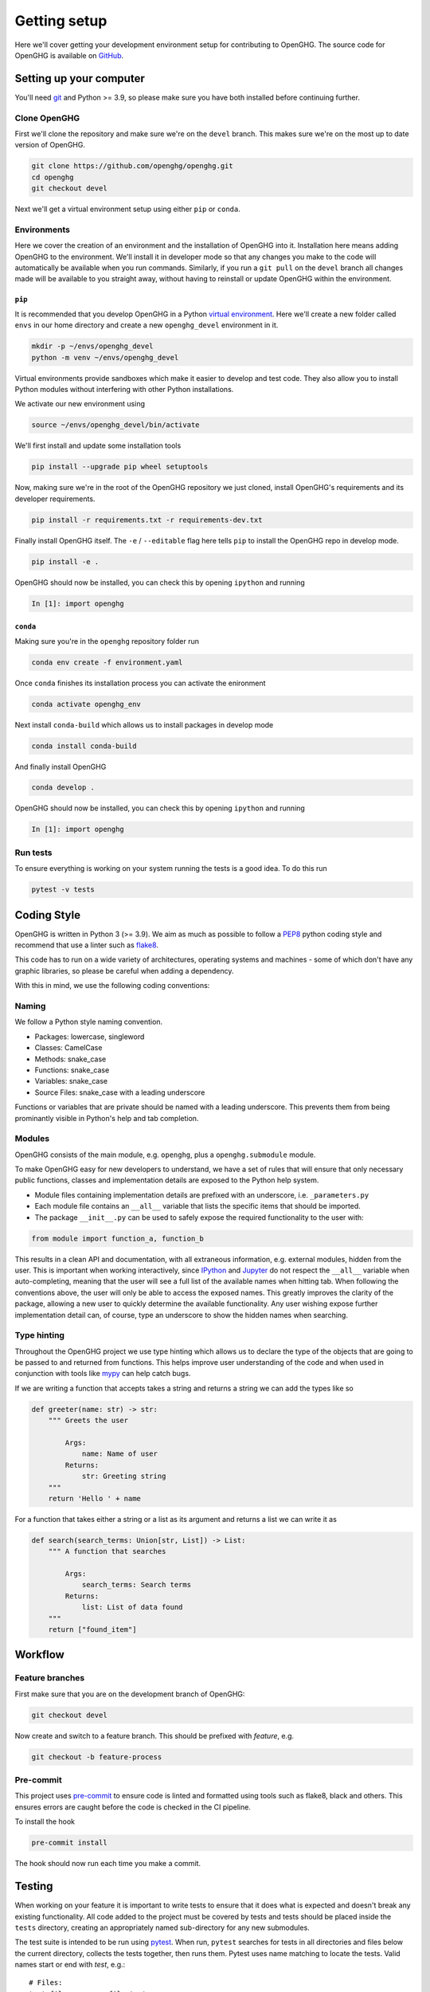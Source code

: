 =============
Getting setup
=============

Here we'll cover getting your development environment setup for contributing to OpenGHG.
The source code for OpenGHG is available on `GitHub <https://github.com/openghg/openghg>`__.

Setting up your computer
=========================

You'll need `git <https://git-scm.com/book/en/v2/Getting-Started-Installing-Git>`_ and Python >= 3.9, so please make sure you have both installed before continuing
further.


Clone OpenGHG
-------------

First we'll clone the repository and make sure we're on the ``devel`` branch. This makes sure we're on the most up to date version of OpenGHG.

.. code-block:: bash

   git clone https://github.com/openghg/openghg.git
   cd openghg
   git checkout devel

Next we'll get a virtual environment setup using either ``pip`` or ``conda``.

Environments
------------

Here we cover the creation of an environment and the installation of OpenGHG into it. Installation here means adding OpenGHG to the environment.
We'll install it in developer mode so that any changes you make to the code will automatically be available when you run commands. Similarly, if you
run a ``git pull`` on the ``devel`` branch all changes made will be available to you straight away, without having to reinstall or update OpenGHG within
the environment.

``pip``
^^^^^^^

It is recommended that you develop OpenGHG in a Python
`virtual environment <https://docs.python.org/3/tutorial/venv.html>`__.
Here we'll create a new folder called ``envs`` in our home directory and create
a new ``openghg_devel`` environment in it.

.. code-block:: bash

    mkdir -p ~/envs/openghg_devel
    python -m venv ~/envs/openghg_devel

Virtual environments provide sandboxes which make it easier to develop
and test code. They also allow you to install Python modules without
interfering with other Python installations.

We activate our new environment using

.. code-block:: bash

    source ~/envs/openghg_devel/bin/activate


We'll first install and update some installation tools

.. code-block:: bash

   pip install --upgrade pip wheel setuptools

Now, making sure we're in the root of the OpenGHG repository we just cloned, install OpenGHG's requirements and its developer requirements.

.. code-block:: bash

   pip install -r requirements.txt -r requirements-dev.txt

Finally install OpenGHG itself. The ``-e`` / ``--editable`` flag here tells ``pip`` to install the OpenGHG repo in develop mode.

.. code-block:: bash

   pip install -e .

OpenGHG should now be installed, you can check this by opening ``ipython`` and running

.. code-block:: ipython

   In [1]: import openghg

``conda``
^^^^^^^^^

Making sure you're in the ``openghg`` repository folder run

.. code-block:: bash

   conda env create -f environment.yaml

Once ``conda`` finishes its installation process you can activate the enironment


.. code-block:: bash

   conda activate openghg_env

Next install ``conda-build`` which allows us to install packages in develop mode

.. code-block:: bash

   conda install conda-build

And finally install OpenGHG

.. code-block:: bash

   conda develop .

OpenGHG should now be installed, you can check this by opening ``ipython`` and running

.. code-block:: ipython

   In [1]: import openghg


Run tests
---------

To ensure everything is working on your system running the tests is a good idea. To do this run

.. code-block:: bash

    pytest -v tests


Coding Style
============

OpenGHG is written in Python 3 (>= 3.9). We aim as much as possible to follow a
`PEP8 <https://www.python.org/dev/peps/pep-0008/>`__ python coding style and
recommend that use a linter such as `flake8 <https://flake8.pycqa.org/en/latest/>`__.

This code has to run on a wide variety of architectures, operating
systems and machines - some of which don't have any graphic libraries,
so please be careful when adding a dependency.

With this in mind, we use the following coding conventions:

Naming
------

We follow a Python style naming convention.

* Packages: lowercase, singleword
* Classes: CamelCase
* Methods: snake_case
* Functions: snake_case
* Variables: snake_case
* Source Files: snake_case with a leading underscore

Functions or variables that are private should be named with a leading
underscore. This prevents them from being prominantly visible in Python's
help and tab completion.

Modules
-------

OpenGHG consists of the main module, e.g. ``openghg``, plus
a ``openghg.submodule`` module.

To make OpenGHG easy for new developers
to understand, we have a set of rules that will ensure that only
necessary public functions, classes and implementation details are
exposed to the Python help system.

* Module files containing implementation details are prefixed with
  an underscore, i.e. ``_parameters.py``

* Each module file contains an ``__all__`` variable that lists the
  specific items that should be imported.

* The package ``__init__.py`` can be used to safely expose the required
  functionality to the user with:

.. code-block:: python

   from module import function_a, function_b

This results in a clean API and documentation, with all extraneous information,
e.g. external modules, hidden from the user. This is important when working
interactively, since `IPython <https://ipython.org>`__
and `Jupyter <https://jupyter.org>`__
do not respect the ``__all__`` variable when auto-completing, meaning that the
user will see a full list of the available names when hitting tab. When
following the conventions above, the user will only be able to access the
exposed names. This greatly improves the clarity of the package, allowing
a new user to quickly determine the available functionality. Any user wishing
expose further implementation detail can, of course, type an underscore to
show the hidden names when searching.

Type hinting
------------

Throughout the OpenGHG project we use type hinting which allows us to declare the type of the objects
that are going to be passed to and returned from functions. This helps improve user understanding of the code
and when used in conjunction with tools like `mypy <https://mypy.readthedocs.io/en/stable/>`__ can help
catch bugs.

If we are writing a function that accepts takes a string and returns a string we can add the types like so

.. code-block:: python

    def greeter(name: str) -> str:
        """ Greets the user

            Args:
                name: Name of user
            Returns:
                str: Greeting string
        """
        return 'Hello ' + name

For a function that takes either a string or a list as its argument and returns a list we can write it as

.. code-block:: python

    def search(search_terms: Union[str, List]) -> List:
        """ A function that searches

            Args:
                search_terms: Search terms
            Returns:
                list: List of data found
        """
        return ["found_item"]


Workflow
========

Feature branches
----------------

First make sure that you are on the development branch of OpenGHG:

.. code-block:: bash

   git checkout devel

Now create and switch to a feature branch. This should be prefixed with
*feature*, e.g.

.. code-block:: bash

   git checkout -b feature-process

Pre-commit
----------

This project uses `pre-commit <https://pre-commit.com/>`__ to ensure code is linted and formatted using tools such as flake8,
black and others. This ensures errors are caught before the code is checked in the CI pipeline.

To install the hook

.. code-block:: bash

   pre-commit install

The hook should now run each time you make a commit.

Testing
=======

When working on your feature it is important to write tests to ensure that it
does what is expected and doesn't break any existing functionality. All code added to the
project must be covered by tests and tests should be placed inside the ``tests`` directory, creating an appropriately
named sub-directory for any new submodules.

The test suite is intended to be run using
`pytest <https://docs.pytest.org/en/latest/contents.html>`__.
When run, ``pytest`` searches for tests in all directories and files
below the current directory, collects the tests together, then runs
them. Pytest uses name matching to locate the tests. Valid names start
or end with *test*\ , e.g.:

::

   # Files:
   test_file.py       file_test.py

.. code-block:: python

   # Functions:
   def test_func():
      # code to perform tests...

   def func_test():
      # code to perform tests...

We use the convention of ``test_*`` when naming files and functions.

Running tests
-------------

To run the full test suite, simply type:

.. code-block:: bash

   pytest tests/


To get more detailed information about each test, run pytests using the
*verbose* flag, e.g.:

.. code-block:: bash

   pytest -v tests/

For more information on the capabilties of ``pytest`` please see the
`pytest documentation <https://docs.pytest.org/en/stable/contents.html>`__.

Continuous integration and delivery
-----------------------------------

We use GitHub Actions to run a full continuous integration (CI)
on all pull requests to devel and
master, and all pushes to devel and master. We will not merge a pull
request until all tests pass. We only accept pull requests to devel.

Documentation
=============

OpenGHG is fully documented using a combination of hand-written files
(in the ``doc`` folder) and auto-generated api documentation created from
Google `style docstrings <https://sphinxcontrib-napoleon.readthedocs.io/en/latest/example_google.html>`__.
for details. The documentation is automatically built using `Sphinx <http://sphinx-doc.org>`__. Whenever a commit is pushed to devel the
documentation is automatically rebuilt and updated.

To build the documentation locally you will first need to install some
additional packages. If you haven't yet installed the documentation requirements please do so by running

.. code-block:: bash

   pip install -r requirements-doc.txt

Next ensure you have `pandoc <https://pandoc.org/>`__ installed. Installation instructions
can be `found here <https://pandoc.org/installing.html>`__

Then move to the ``doc`` directory and run:

.. code-block:: bash

   make

When finished, point your browser to ``build/html/index.html``.

Committing
==========

If you create new tests, please make sure that they pass locally before
commiting. When happy, commit your changes, e.g.

.. code-block:: bash

   git commit openghg/_new_feature.py tests/test_feature \
       -m "Implementation and test for new feature."

If your edits don't change the OpenGHG source code e.g. fixing typos in the documentation,
then please add ``[skip ci]`` to your commit message.

.. code-block:: bash

   git commit -a -m "Updating docs [skip ci]"

This will avoid unnecessarily running the
`GitHub Actions <https://github.com/openghg/openghg/actions>`__, e.g. running all the tests
and rebuilding the documentation of the OpenGHG package etc. GitHub actions are configured in the file
``.github/workflows/main.yaml``).

Next, push your changes to the remote server:

.. code-block:: bash

   # Push to the feature branch on the main OpenGHG repo, if you have access.
   git push origin feature

   # Push to the feature branch your own fork.
   git push fork feature

When the feature is complete, create a *pull request* on GitHub so that the
changes can be merged back into the development branch.
For information, see the documentation
`here <https://help.github.com/articles/about-pull-requests>`__.

